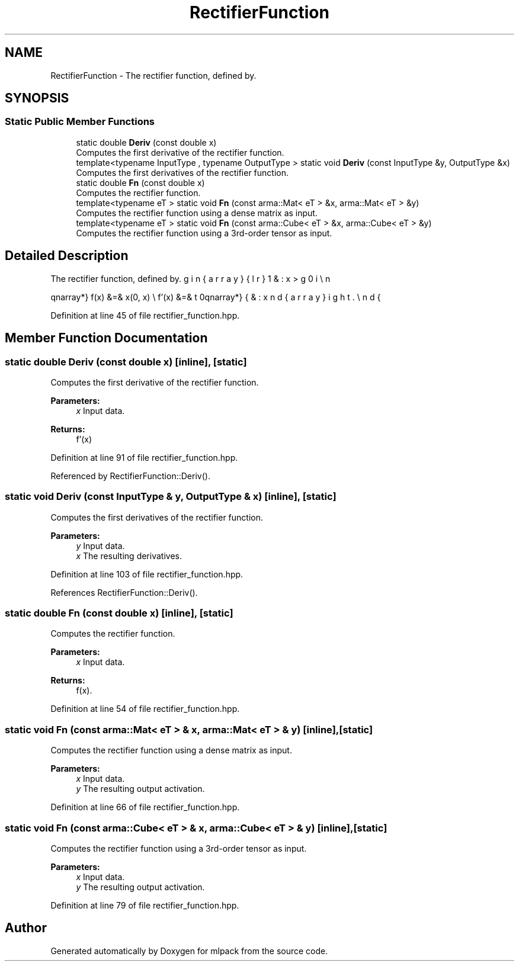 .TH "RectifierFunction" 3 "Sun Aug 22 2021" "Version 3.4.2" "mlpack" \" -*- nroff -*-
.ad l
.nh
.SH NAME
RectifierFunction \- The rectifier function, defined by\&.  

.SH SYNOPSIS
.br
.PP
.SS "Static Public Member Functions"

.in +1c
.ti -1c
.RI "static double \fBDeriv\fP (const double x)"
.br
.RI "Computes the first derivative of the rectifier function\&. "
.ti -1c
.RI "template<typename InputType , typename OutputType > static void \fBDeriv\fP (const InputType &y, OutputType &x)"
.br
.RI "Computes the first derivatives of the rectifier function\&. "
.ti -1c
.RI "static double \fBFn\fP (const double x)"
.br
.RI "Computes the rectifier function\&. "
.ti -1c
.RI "template<typename eT > static void \fBFn\fP (const arma::Mat< eT > &x, arma::Mat< eT > &y)"
.br
.RI "Computes the rectifier function using a dense matrix as input\&. "
.ti -1c
.RI "template<typename eT > static void \fBFn\fP (const arma::Cube< eT > &x, arma::Cube< eT > &y)"
.br
.RI "Computes the rectifier function using a 3rd-order tensor as input\&. "
.in -1c
.SH "Detailed Description"
.PP 
The rectifier function, defined by\&. 

\begin{eqnarray*} f(x) &=& \max(0, x) \\ f'(x) &=& \left\{ \begin{array}{lr} 1 & : x > 0 \\ 0 & : x \le 0 \end{array} \right. \end{eqnarray*} 
.PP
Definition at line 45 of file rectifier_function\&.hpp\&.
.SH "Member Function Documentation"
.PP 
.SS "static double Deriv (const double x)\fC [inline]\fP, \fC [static]\fP"

.PP
Computes the first derivative of the rectifier function\&. 
.PP
\fBParameters:\fP
.RS 4
\fIx\fP Input data\&. 
.RE
.PP
\fBReturns:\fP
.RS 4
f'(x) 
.RE
.PP

.PP
Definition at line 91 of file rectifier_function\&.hpp\&.
.PP
Referenced by RectifierFunction::Deriv()\&.
.SS "static void Deriv (const InputType & y, OutputType & x)\fC [inline]\fP, \fC [static]\fP"

.PP
Computes the first derivatives of the rectifier function\&. 
.PP
\fBParameters:\fP
.RS 4
\fIy\fP Input data\&. 
.br
\fIx\fP The resulting derivatives\&. 
.RE
.PP

.PP
Definition at line 103 of file rectifier_function\&.hpp\&.
.PP
References RectifierFunction::Deriv()\&.
.SS "static double Fn (const double x)\fC [inline]\fP, \fC [static]\fP"

.PP
Computes the rectifier function\&. 
.PP
\fBParameters:\fP
.RS 4
\fIx\fP Input data\&. 
.RE
.PP
\fBReturns:\fP
.RS 4
f(x)\&. 
.RE
.PP

.PP
Definition at line 54 of file rectifier_function\&.hpp\&.
.SS "static void Fn (const arma::Mat< eT > & x, arma::Mat< eT > & y)\fC [inline]\fP, \fC [static]\fP"

.PP
Computes the rectifier function using a dense matrix as input\&. 
.PP
\fBParameters:\fP
.RS 4
\fIx\fP Input data\&. 
.br
\fIy\fP The resulting output activation\&. 
.RE
.PP

.PP
Definition at line 66 of file rectifier_function\&.hpp\&.
.SS "static void Fn (const arma::Cube< eT > & x, arma::Cube< eT > & y)\fC [inline]\fP, \fC [static]\fP"

.PP
Computes the rectifier function using a 3rd-order tensor as input\&. 
.PP
\fBParameters:\fP
.RS 4
\fIx\fP Input data\&. 
.br
\fIy\fP The resulting output activation\&. 
.RE
.PP

.PP
Definition at line 79 of file rectifier_function\&.hpp\&.

.SH "Author"
.PP 
Generated automatically by Doxygen for mlpack from the source code\&.
